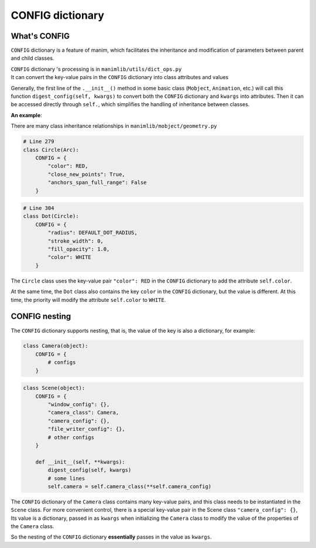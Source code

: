 CONFIG dictionary
=================

What's CONFIG
-------------

``CONFIG`` dictionary is a feature of manim, which facilitates the inheritance 
and modification of parameters between parent and child classes.

| ``CONFIG`` dictionary 's processing is in ``manimlib/utils/dict_ops.py``
| It can convert the key-value pairs in the ``CONFIG`` dictionary into class attributes and values

Generally, the first line of the ``.__init__()`` method in some basic class (``Mobject``, ``Animation``, 
etc.) will call this function ``digest_config(self, kwargs)`` to convert both 
the ``CONFIG`` dictionary and ``kwargs`` into attributes. Then it can be accessed 
directly through ``self.``, which simplifies the handling of inheritance between classes.

**An example**:

There are many class inheritance relationships in ``manimlib/mobject/geometry.py``

.. code-block:: python

    # Line 279
    class Circle(Arc):
        CONFIG = {
            "color": RED,
            "close_new_points": True,
            "anchors_span_full_range": False
        }

.. code-block:: python

    # Line 304
    class Dot(Circle):
        CONFIG = {
            "radius": DEFAULT_DOT_RADIUS,
            "stroke_width": 0,
            "fill_opacity": 1.0,
            "color": WHITE
        }

The ``Circle`` class uses the key-value pair ``"color": RED`` in the ``CONFIG`` 
dictionary to add the attribute ``self.color``.

At the same time, the ``Dot`` class also contains the key ``color`` in the 
``CONFIG`` dictionary, but the value is different. At this time, the priority will 
modify the attribute ``self.color`` to  ``WHITE``. 

CONFIG nesting
--------------

The ``CONFIG`` dictionary supports nesting, that is, the value of the key is also 
a dictionary, for example:

.. code-block:: python

    class Camera(object):
        CONFIG = {
            # configs
        }

.. code-block:: python

    class Scene(object):
        CONFIG = {
            "window_config": {},
            "camera_class": Camera,
            "camera_config": {},
            "file_writer_config": {},
            # other configs
        }

        def __init__(self, **kwargs):
            digest_config(self, kwargs)
            # some lines
            self.camera = self.camera_class(**self.camera_config)

The ``CONFIG`` dictionary of the ``Camera`` class contains many key-value pairs, 
and this class needs to be instantiated in the ``Scene`` class. For more convenient 
control, there is a special key-value pair in the Scene class ``"camera_config": {}``,
Its value is a dictionary, passed in as ``kwargs`` when initializing the ``Camera`` class 
to modify the value of the properties of the ``Camera`` class.

So the nesting of the ``CONFIG`` dictionary **essentially** passes in the value as ``kwargs``.
